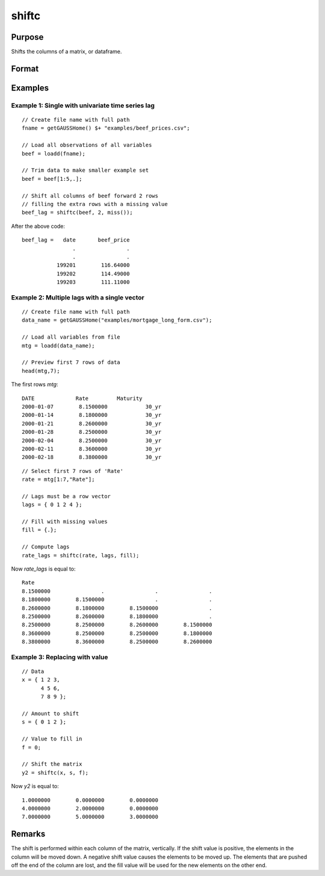 
shiftc
==============================================

Purpose
----------------
Shifts the columns of a matrix, or dataframe.

Format
----------------
.. function:: y = shiftc(x, s, f)

    :param x: data to be shifted
    :type x: NxK matrix or dataframe

    :param s: specifies the magnitude of the shift
    :type s: scalar or 1xN vector

    :param f: specifies the value to fill in
    :type f: scalar or 1xN vector

    :return y: shifted matrix
    :rtype y: NxK matrix

Examples
----------------

Example 1: Single with univariate time series lag
++++++++++++++++++++++++++++++++++++++++++++++++++++++

::

    // Create file name with full path
    fname = getGAUSSHome() $+ "examples/beef_prices.csv";

    // Load all observations of all variables
    beef = loadd(fname);

    // Trim data to make smaller example set
    beef = beef[1:5,.];

    // Shift all columns of beef forward 2 rows
    // filling the extra rows with a missing value
    beef_lag = shiftc(beef, 2, miss());

After the above code:

::

      beef_lag =   date       beef_price
                      .                .
                      .                .
                 199201        116.64000
                 199202        114.49000
                 199203        111.11000


Example 2: Multiple lags with a single vector
++++++++++++++++++++++++++++++++++++++++++++++++++++++

::

    // Create file name with full path
    data_name = getGAUSSHome("examples/mortgage_long_form.csv");

    // Load all variables from file
    mtg = loadd(data_name);

    // Preview first 7 rows of data
    head(mtg,7);


The first rows *mtg*:

::

     DATE             Rate         Maturity
     2000-01-07        8.1500000            30_yr
     2000-01-14        8.1800000            30_yr
     2000-01-21        8.2600000            30_yr
     2000-01-28        8.2500000            30_yr
     2000-02-04        8.2500000            30_yr
     2000-02-11        8.3600000            30_yr
     2000-02-18        8.3800000            30_yr

::

    // Select first 7 rows of 'Rate'
    rate = mtg[1:7,"Rate"];

    // Lags must be a row vector
    lags = { 0 1 2 4 };

    // Fill with missing values
    fill = {.};

    // Compute lags
    rate_lags = shiftc(rate, lags, fill);

Now *rate_lags* is equal to:

::

     Rate
     8.1500000                .                .                .
     8.1800000        8.1500000                .                .
     8.2600000        8.1800000        8.1500000                .
     8.2500000        8.2600000        8.1800000                .
     8.2500000        8.2500000        8.2600000        8.1500000
     8.3600000        8.2500000        8.2500000        8.1800000
     8.3800000        8.3600000        8.2500000        8.2600000


Example 3: Replacing with value
++++++++++++++++++++++++++++++++++++++++++++++++++++++

::

    // Data
    x = { 1 2 3,
          4 5 6,
          7 8 9 };

    // Amount to shift
    s = { 0 1 2 };

    // Value to fill in
    f = 0;

    // Shift the matrix
    y2 = shiftc(x, s, f);

Now *y2* is equal to:

::

     1.0000000        0.0000000        0.0000000
     4.0000000        2.0000000        0.0000000
     7.0000000        5.0000000        3.0000000

Remarks
-------

The shift is performed within each column of the matrix, vertically. If
the shift value is positive, the elements in the column will be moved
down. A negative shift value causes the elements to be moved up.
The elements that are pushed off the end of the column are lost, and
the fill value will be used for the new elements on the other end.

.. seealso:: Functions :func:`lagn`, :func:`shiftr`
